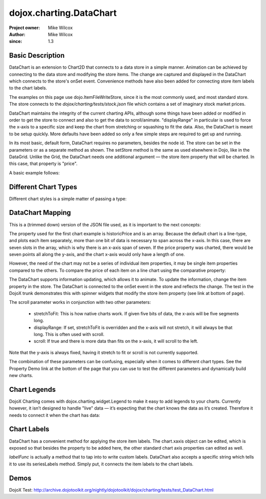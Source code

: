 .. _dojox/charting/DataChart:

=========================
dojox.charting.DataChart
=========================

:Project owner: Mike Wilcox
:Author: Mike Wilcox
:since: 1.3

Basic Description
-----------------

DataChart is an extension to Chart2D that connects to a data store in a simple manner. Animation can be achieved by connecting to the data store and modifying the store items. The change are captured and displayed in the DataChart which connects to the store's onSet event.  Convenience methods have also been added for connecting store item labels to the chart labels.

The examples on this page use dojo.ItemFileWriteStore, since it is the most commonly used, and most standard store. The store connects to the *dojox/charting/tests/stock.json* file which contains a set of imaginary stock market prices.

DataChart maintains the integrity of the current charting APIs, although some things have been added or modified in order to get the store to connect and also to get the data to scroll/animate. "displayRange" in particular is used to force the x-axis to a specific size and keep the chart from stretching or squashing to fit the data. Also, the DataChart is meant to be setup quickly. More defaults have been added so only a few simple steps are required to get up and running.

In its most basic, default form, DataChart requires no parameters, besides the node id. The store can be set in the parameters or as a separate method as shown. The setStore method is the same as used elsewhere in Dojo, like in the DataGrid. Unlike the Grid, the DataChart needs one additional argument — the store item property that will be charted. In this case, that property is "price".

A basic example follows:

.. html ::
  
 <div id="chartNode" style="width: 600px; height: 400px;"></div>
 
 
.. js ::
  
 dojo.require("dojox.charting.DataChart");
 dojo.require("dojo.data.ItemFileWriteStore");
 
  var store = new dojo.data.ItemFileWriteStore({ url:dojo.moduleUrl("dojox.charting", "tests/stock.json") });
 chart = new dojox.charting.DataChart("chartNode", chartDefault.chart);
 chart.setStore(store, {symbol='*'}, "price");


Different Chart Types
---------------------

Different chart styles is a simple matter of passing a type:

.. js ::
 
 dojo.ready(function(){
    chart = new dojox.charting.DataChart("chartDiv", {
        type: dojox.charting.plot2d.Columns, // <-- chart type
            scroll:false,
            xaxis:{labelFunc:"seriesLabels"}
    });
    chart.setStore(store, {symbol:"*"}, "price");
 });


DataChart Mapping
-----------------

This is a (trimmed down) version of the JSON file used, as it is important to the next concepts:
 
.. js ::
  
 { "identifier": "symbol", "idAttribute":"symbol", "label": "symbol","items": [
    { "symbol":"ANDT", "historicPrice":[0.01,3.52,3.66,3.11,3.90,3.11,3.11], "price":3.52},
    { "symbol":"ATEU", "historicPrice":[6.72,6.76,6.61,6.41,6.31,6.99,7.20], "price":6.76},
    { "symbol":"BGCN", "historicPrice":[4.11,3.98,4.05,4.20,4.16,4.22,3.80], "price":3.98},
    { "symbol":"BAYC", "historicPrice":[9.79,9.60,9.50,2.23,9.45,9.76,9.99], "price":9.60},
    { "symbol":"CRCR", "historicPrice":[8.44,8.44,8.54,8.60,9.65,8.42,8.44], "price":8.44},
    { "symbol":"DTOA", "historicPrice":[2.11,2.47,3.11,3.06,3.01,3.01,3.00], "price":2.47}
 ]}


The property used for the first chart example is historicPrice and is an array. Because the default chart is a line-type, and plots each item separately, more than one bit of data is necessary to span across the x-axis. In this case, there are seven slots in the array, which is why there is an x-axis span of seven. If the price property was charted, there would be seven points all along the y-axis, and the chart x-axis would only have a length of one.

However, the need of the chart may not be a series of individual item properties, it may be single item properties compared to the others. To compare the price of each item on a line chart using the comparative property:
 
.. js ::
  
 dojo.ready(function(){
    chart = new dojox.charting.DataChart("chartDiv", {
        comparative:true
    });
    chart.setStore(store, {symbol:"*"}, "price");  //  <-- single value property
 });

The DataChart supports information updating, which allows it to animate. To update the information, change the item property in the store. The DataChart is connected to the onSet event in the store and reflects the change. The test in the DojoX trunk demonstrates this with spinner widgets that modify the store item property (see link at bottom of page).

The scroll parameter works in conjunction with two other parameters:

    * stretchToFit: This is how native charts work. If given five bits of data, the x-axis will be five segments long.
    * displayRange: If set, stretchToFit is overridden and the x-axis will not stretch, it will always be that long. This is often used with scroll.
    * scroll: If true and there is more data than fits on the x-axis, it will scroll to the left.

Note that the y-axis is always fixed, having it stretch to fit or scroll is not currently supported.

The combination of these parameters can be confusing, especially when it comes to different chart types. See the Property Demo link at the bottom of the page that you can use to test the different parameters and dynamically build new charts.


Chart Legends
-------------

DojoX Charting comes with dojox.charting.widget.Legend to make it easy to add legends to your charts. Currently however, it isn’t designed to handle "live" data — it’s expecting that the chart knows the data as it’s created. Therefore it needs to connect it when the chart has data:
 

.. html ::
  
 <div id="chartDiv" style="width: 400px; height: 250px;"></div>
 <div id="legend"></div>

.. js ::
  
 dojo.ready(function(){
    chart = new dojox.charting.DataChart("chartDiv", {});
    chart.setStore(store, {symbol:"*"}, "historicPrice");
 
    var c = dojo.connect(chart, "onData", function(){
        dojo.disconnect(c);
        new dojox.charting.widget.Legend({chart:chart}, "legend");
    });
 });

Chart Labels
------------

DataChart has a convenient method for applying the store item labels. The chart.xaxis object can be edited, which is exposed so that besides the property to be added here, the other standard chart axis properties can edited as well.

*labelFunc* is actually a method that to tap into to write custom labels. DataChart also accepts a specific string which tells it to use its seriesLabels method. Simply put, it connects the item labels to the chart labels.

.. js ::
 
 dojo.ready(function(){
    chart = new dojox.charting.DataChart("chartDiv", {
        comparative:true,
        xaxis:{labelFunc:"seriesLabels"},
    });
    chart.setStore(store, {symbol:"*"}, "price");
 });
 

Demos
-----

DojoX Test: http://archive.dojotoolkit.org/nightly/dojotoolkit/dojox/charting/tests/test_DataChart.html
